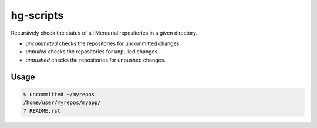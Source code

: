 hg-scripts
==========

Recursively check the status of all Mercurial repositories in a given directory.

* *uncommitted* checks the repositories for uncommitted changes.
* *unpulled* checks the repositories for unpulled changes.
* *unpushed* checks the repositories for unpushed changes.

Usage
-----

.. sourcecode:: sh

    $ uncommitted ~/myrepos
    /home/user/myrepos/myapp/
    ? README.rst
